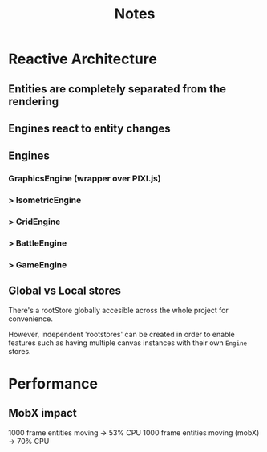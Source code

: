 #+title: Notes

* Reactive Architecture
** Entities are completely separated from the rendering
** Engines react to entity changes
** Engines
*** GraphicsEngine (wrapper over PIXI.js)
***  > IsometricEngine
***    > GridEngine
***      > BattleEngine
***        > GameEngine

** Global vs Local stores
There's a rootStore globally accesible across the whole project for convenience.

However, independent 'rootstores' can be created in order to enable features such as having multiple canvas instances with their own ~Engine~ stores.


* Performance
** MobX impact
1000 frame entities moving -> 53% CPU
1000 frame entities moving (mobX) -> 70% CPU
